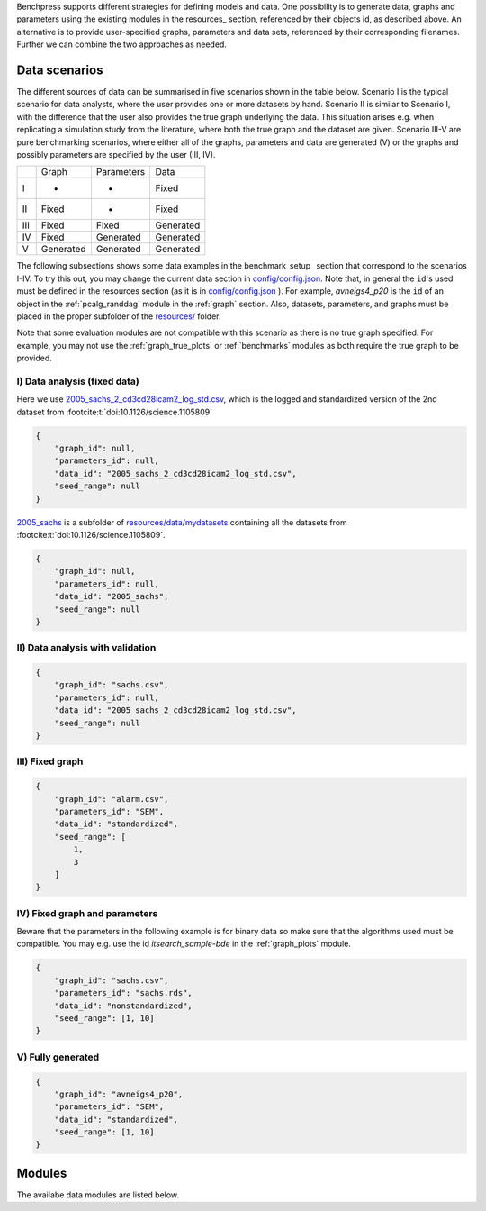 Benchpress supports different strategies for defining models and data. 
One possibility is to generate data, graphs and parameters using the existing modules in the resources_ section, referenced by their objects id, as described above. 
An alternative is to provide user-specified graphs, parameters and data sets, referenced by their corresponding filenames. 
Further we can combine the two approaches as needed.



Data scenarios
******************************


The different sources of data can be summarised in five scenarios
shown in the table below. Scenario I is the typical scenario for data analysts, where the user provides
one or more datasets by hand. Scenario II is similar to Scenario I, with the difference that
the user also provides the true graph underlying the data. This situation arises e.g. when
replicating a simulation study from the literature, where both the true graph and the dataset
are given. Scenario III-V are pure benchmarking scenarios, where either all of the graphs,
parameters and data are generated (V) or the graphs and possibly parameters are specified by
the user (III, IV).


+-----+-----------+------------+-----------+
|     | Graph     | Parameters | Data      |
+-----+-----------+------------+-----------+
| I   | -         | -          | Fixed     |
+-----+-----------+------------+-----------+
| II  | Fixed     | -          | Fixed     |
+-----+-----------+------------+-----------+
| III | Fixed     | Fixed      | Generated |
+-----+-----------+------------+-----------+
| IV  | Fixed     | Generated  | Generated |
+-----+-----------+------------+-----------+
| V   | Generated | Generated  | Generated |
+-----+-----------+------------+-----------+

The following subsections shows some data examples in the benchmark_setup_ section that correspond to the scenarios I-IV.
To try this out, you may change the current data section in `config/config.json <../../config/config.json>`__.
Note that, in general the ``id``'s used must be defined in the resources section (as it is in `config/config.json <https://github.com/felixleopoldo/benchpress/blob/master/config/config.json>`__ ). 
For example, *avneigs4_p20* is the ``id`` of an object in the :ref:`pcalg_randdag` module in the :ref:`graph` section.
Also, datasets, parameters, and graphs must be placed in the proper subfolder of the `resources/ <https://github.com/felixleopoldo/benchpress/blob/master/resources/>`_ folder.

Note that some evaluation modules are not compatible with this scenario as there is no true graph specified.
For example, you may not use the :ref:`graph_true_plots` or :ref:`benchmarks` modules as both require the true graph to be provided.


.. Examples
.. ^^^^^^^^^

.. _I:

I) Data analysis (fixed data)
---------------------------------

Here we use `2005_sachs_2_cd3cd28icam2_log_std.csv <https://github.com/felixleopoldo/benchpress/blob/master/resources/data/mydatasets/2005_sachs_2_cd3cd28icam2_log_std.csv>`_, which is the logged and standardized version of the 2nd dataset from :footcite:t:`doi:10.1126/science.1105809`

.. code-block:: json

    { 
        "graph_id": null,
        "parameters_id": null,
        "data_id": "2005_sachs_2_cd3cd28icam2_log_std.csv",
        "seed_range": null
    }


`2005_sachs <https://github.com/felixleopoldo/benchpress/tree/master/resources/data/mydatasets/2005_sachs>`_ is a subfolder of  `resources/data/mydatasets <https://github.com/felixleopoldo/benchpress/blob/master/resources/data/mydatasets/>`_ containing all the datasets from :footcite:t:`doi:10.1126/science.1105809`.

.. code-block:: json

    { 
        "graph_id": null,
        "parameters_id": null,
        "data_id": "2005_sachs",
        "seed_range": null
    }


.. _II:

II) Data analysis with validation
----------------------------------


.. code-block:: json

    { 
        "graph_id": "sachs.csv",
        "parameters_id": null,
        "data_id": "2005_sachs_2_cd3cd28icam2_log_std.csv",
        "seed_range": null
    }

III) Fixed graph
------------------


.. code-block:: json

    
        {
            "graph_id": "alarm.csv",
            "parameters_id": "SEM",
            "data_id": "standardized",
            "seed_range": [
                1,
                3
            ]
        }


IV) Fixed graph and parameters
--------------------------------

Beware that the parameters in the following example is for binary data so make sure that the algorithms used must be compatible.
You may e.g. use the id *itsearch_sample-bde* in the :ref:`graph_plots` module.

.. code-block:: json

    { 
        "graph_id": "sachs.csv",
        "parameters_id": "sachs.rds",
        "data_id": "nonstandardized",
        "seed_range": [1, 10]
    }


.. _V:

V) Fully generated
-------------------

.. code-block:: json

    { 
        "graph_id": "avneigs4_p20",
        "parameters_id": "SEM",
        "data_id": "standardized",
        "seed_range": [1, 10]
    }

Modules
*************

The availabe data modules are listed below.


